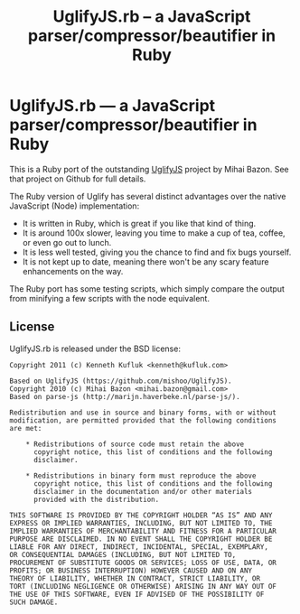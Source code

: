 #+TITLE: UglifyJS.rb -- a JavaScript parser/compressor/beautifier in Ruby

* UglifyJS.rb --- a JavaScript parser/compressor/beautifier in Ruby

This is a Ruby port of the outstanding [[https://github.com/mishoo/UglifyJS][UglifyJS]] project by Mihai Bazon.
See that project on Github for full details.

The Ruby version of Uglify has several distinct advantages over the native JavaScript (Node) implementation:

- It is written in Ruby, which is great if you like that kind of thing.
- It is around 100x slower, leaving you time to make a cup of tea, coffee, or even go out to lunch.
- It is less well tested, giving you the chance to find and fix bugs yourself.
- It is not kept up to date, meaning there won't be any scary feature enhancements on the way.

The Ruby port has some testing scripts, which simply compare the output from minifying a few scripts with the node equivalent.


** License

UglifyJS.rb is released under the BSD license:

#+BEGIN_EXAMPLE
Copyright 2011 (c) Kenneth Kufluk <kenneth@kufluk.com>

Based on UglifyJS (https://github.com/mishoo/UglifyJS).
Copyright 2010 (c) Mihai Bazon <mihai.bazon@gmail.com>
Based on parse-js (http://marijn.haverbeke.nl/parse-js/).

Redistribution and use in source and binary forms, with or without
modification, are permitted provided that the following conditions
are met:

    * Redistributions of source code must retain the above
      copyright notice, this list of conditions and the following
      disclaimer.

    * Redistributions in binary form must reproduce the above
      copyright notice, this list of conditions and the following
      disclaimer in the documentation and/or other materials
      provided with the distribution.

THIS SOFTWARE IS PROVIDED BY THE COPYRIGHT HOLDER “AS IS” AND ANY
EXPRESS OR IMPLIED WARRANTIES, INCLUDING, BUT NOT LIMITED TO, THE
IMPLIED WARRANTIES OF MERCHANTABILITY AND FITNESS FOR A PARTICULAR
PURPOSE ARE DISCLAIMED. IN NO EVENT SHALL THE COPYRIGHT HOLDER BE
LIABLE FOR ANY DIRECT, INDIRECT, INCIDENTAL, SPECIAL, EXEMPLARY,
OR CONSEQUENTIAL DAMAGES (INCLUDING, BUT NOT LIMITED TO,
PROCUREMENT OF SUBSTITUTE GOODS OR SERVICES; LOSS OF USE, DATA, OR
PROFITS; OR BUSINESS INTERRUPTION) HOWEVER CAUSED AND ON ANY
THEORY OF LIABILITY, WHETHER IN CONTRACT, STRICT LIABILITY, OR
TORT (INCLUDING NEGLIGENCE OR OTHERWISE) ARISING IN ANY WAY OUT OF
THE USE OF THIS SOFTWARE, EVEN IF ADVISED OF THE POSSIBILITY OF
SUCH DAMAGE.
#+END_EXAMPLE